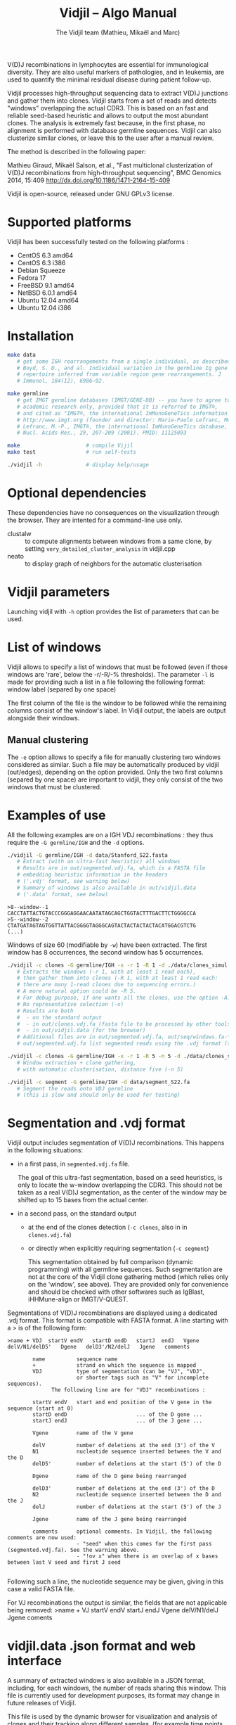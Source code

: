 #+TITLE: Vidjil -- Algo Manual
#+AUTHOR: The Vidjil team (Mathieu, Mikaël and Marc)

# Vidjil -- V(D)J recombinations analysis -- [[http://www.vidjil.org]]
# Copyright (C) 2011, 2012, 2013, 2014 by Bonsai bioinformatics at LIFL (UMR CNRS 8022, Université Lille) and Inria Lille
# contact@vidjil.org

V(D)J recombinations in lymphocytes are essential for immunological
diversity. They are also useful markers of pathologies, and in
leukemia, are used to quantify the minimal residual disease during
patient follow-up.

Vidjil processes high-throughput sequencing data to extract V(D)J
junctions and gather them into clones. Vidjil starts 
from a set of reads and detects "windows" overlapping the actual CDR3.
This is based on an fast and reliable seed-based heuristic and allows
to output the most abundant clones. The analysis is extremely fast
because, in the first phase, no alignment is performed with database
germline sequences. Vidjil can also clusterize similar
clones, or leave this to the user after a manual review. 

The method is described in the following paper:

Mathieu Giraud, Mikaël Salson, et al.,
"Fast multiclonal clusterization of V(D)J recombinations from high-throughput sequencing",
BMC Genomics 2014, 15:409
http://dx.doi.org/10.1186/1471-2164-15-409

Vidjil is open-source, released under GNU GPLv3 license.

* Supported platforms

Vidjil has been successfully tested on the following platforms :
 - CentOS 6.3 amd64
 - CentOS 6.3 i386
 - Debian Squeeze 
 - Fedora 17
 - FreeBSD 9.1 amd64
 - NetBSD 6.0.1 amd64
 - Ubuntu 12.04 amd64
 - Ubuntu 12.04 i386


* Installation

#+BEGIN_SRC sh
make data
   # get some IGH rearrangements from a single individual, as described in:
   # Boyd, S. D., and al. Individual variation in the germline Ig gene
   # repertoire inferred from variable region gene rearrangements. J
   # Immunol, 184(12), 6986–92.

make germline
   # get IMGT germline databases (IMGT/GENE-DB) -- you have to agree to IMGT license: 
   # academic research only, provided that it is referred to IMGT®,
   # and cited as "IMGT®, the international ImMunoGeneTics information system® 
   # http://www.imgt.org (founder and director: Marie-Paule Lefranc, Montpellier, France). 
   # Lefranc, M.-P., IMGT®, the international ImMunoGeneTics database,
   # Nucl. Acids Res., 29, 207-209 (2001). PMID: 11125093

make                     # compile Vijil
make test                # run self-tests

./vidjil -h              # display help/usage
#+END_SRC

* Optional dependencies

These dependencies have no consequences on the visualization through the
browser. They are intented for a command-line use only.

- clustalw :: to compute alignments between windows from a same clone, by setting 
          =very_detailed_cluster_analysis= in vidjil.cpp
- neato :: to display graph of neighbors for the automatic clusterisation

* Vidjil parameters

Launching vidjil with =-h= option provides the list of parameters that can be
used.

* List of windows

Vidjil allows to specify a list of windows that must be followed
(even if those windows are 'rare', below the -r/-R/-% thresholds).
The parameter =-l= is made for providing such a list in a file following
the following format: window label (separed by one space)

The first column of the file is the window to be followed
while the remaining columns consist of the window's label.
In Vidjil output, the labels are output alongside their windows.

** Manual clustering

The =-e= option allows to specify a file for manually clustering two windows
considered as similar. Such a file may be automatically produced by vidjil
(out/edges), depending on the option provided. Only the two first columns 
(separed by one space) are important to vidjil, they only consist of the 
two windows that must be clustered.


* Examples of use

All the following examples are on a IGH VDJ recombinations : they thus
require the =-G germline/IGH= and the =-d= options.

#+BEGIN_SRC sh
./vidjil -G germline/IGH -d data/Stanford_S22.fasta
   # Extract (with an ultra-fast heuristic) all windows
   # Results are in out/segmented.vdj.fa, which is a FASTA file 
   # embedding heuristic information in the headers
   # ('.vdj' format, see warning below)
   # Summary of windows is also available in out/vidjil.data
   # ('.data' format, see below)
#+END_SRC

#+BEGIN_EXAMPLE
>8--window--1 
CACCTATTACTGTACCCGGGAGGAACAATATAGCAGCTGGTACTTTGACTTCTGGGGCCA
>5--window--2 
CTATGATAGTAGTGGTTATTACGGGGTAGGGCAGTACTACTACTACTACATGGACGTCTG
(...)
#+END_EXAMPLE

   Windows of size 60 (modifiable by =-w=) have been extracted.
   The first window has 8 occurrences, the second window has 5 occurrences.

#+BEGIN_SRC sh
./vidjil -c clones -G germline/IGH -x -r 1 -R 1 -d ./data/clones_simul.fa
   # Extracts the windows (-r 1, with at least 1 read each), 
   # then gather them into clones (-R 1, with at least 1 read each:
   # there are many 1-read clones due to sequencing errors.) 
   # A more natural option could be -R 5.
   # For debug purpose, if one wants all the clones, use the option -A.
   # No representative selection (-x)
   # Results are both
   #  - on the standard output
   #  - in out/clones.vdj.fa (fasta file to be processed by other tools)
   #  - in out/vidjil.data (for the browser)
   # Additional files are in out/segmented.vdj.fa, out/seq/windows.fa-* and out/seq/clone.fa-*
   # out/segmented.vdj.fa list segmented reads using the .vdj format (see below)
#+END_SRC

#+BEGIN_SRC sh
./vidjil -c clones -G germline/IGH -x -r 1 -R 5 -n 5 -d ./data/clones_simul.fa
   # Window extraction + clone gathering,
   # with automatic clusterisation, distance five (-n 5)
#+END_SRC

#+BEGIN_SRC sh
./vidjil -c segment -G germline/IGH -d data/segment_S22.fa
   # Segment the reads onto VDJ germline 
   # (this is slow and should only be used for testing)
#+END_SRC


* Segmentation and .vdj format

Vidjil output includes segmentation of V(D)J recombinations. This happens
in the following situations:

- in a first pass, in =segmented.vdj.fa= file.

      The goal of this ultra-fast segmentation, based on a seed
      heuristics, is only to locate the w-window overlapping the
      CDR3. This should not be taken as a real V(D)J segmentation, as
      the center of the window may be shifted up to 15 bases from the
      actual center.

- in a second pass, on the standard output
    - at the end of the clones detection (=-c clones=, also in in =clones.vdj.fa=)
    - or directly when explicitly requiring segmentation (=-c segment=)

      This segmentation obtained by full comparison (dynamic
      programming) with all germline sequences. Such segmentation are
      not at the core of the Vidjil clone gathering method (which
      relies only on the 'window', see above). They are provided only
      for convenience and should be checked with other softwares such
      as IgBlast, iHHMune-align or IMGT/V-QUEST.

Segmentations of V(D)J recombinations are displayed using a dedicated
.vdj format. This format is compatible with FASTA format. A line starting
with a > is of the following form:

#+BEGIN_EXAMPLE
>name + VDJ  startV endV   startD endD   startJ  endJ   Vgene   delV/N1/delD5'   Dgene   delD3'/N2/delJ   Jgene   comments

        name          sequence name
        +             strand on which the sequence is mapped
        VDJ           type of segmentation (can be "VJ", "VDJ", 
    	              or shorter tags such as "V" for incomplete sequences).	
		      The following line are for "VDJ" recombinations :

        startV endV   start and end position of the V gene in the sequence (start at 0)
        startD endD                      ... of the D gene ...
        startJ endJ                      ... of the J gene ...

        Vgene         name of the V gene 

        delV          number of deletions at the end (3') of the V
        N1            nucleotide sequence inserted between the V and the D
        delD5'        number of deletions at the start (5') of the D

        Dgene         name of the D gene being rearranged

        delD3'        number of deletions at the end (3') of the D
        N2            nucleotide sequence inserted between the D and the J
        delJ          number of deletions at the start (5') of the J

        Jgene         name of the J gene being rearranged
        
        comments      optional comments. In Vidjil, the following comments are now used:
                      - "seed" when this comes for the first pass (segmented.vdj.fa). See the warning above.
                      - "!ov x" when there is an overlap of x bases between last V seed and first J seed

#+END_EXAMPLE

Following such a line, the nucleotide sequence may be given, giving in
this case a valid FASTA file.

For VJ recombinations the output is similar, the fields that are not
applicable being removed:
>name + VJ  startV endV   startJ endJ   Vgene   delV/N1/delJ   Jgene  coments


* vidjil.data .json format and web interface

A summary of extracted windows is also available in a JSON format,
including, for each windows, the number of reads sharing this window.
This file is currently used for development purposes, its format may
change in future releases of Vidjil.

This file is used by the dynamic browser for visualization
and analysis of clones and their tracking along different samples,
(for example time points in a MRD setup or in a immunological study).
This application is currently in developpement and will be released in
Q1 2015. However, code source can be already accessed on
http://git.vidjil.org/.  Please contact us (contact@vidjil.org) if
you would like to have an access on the web server.
